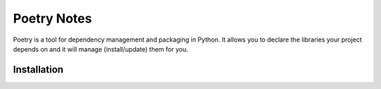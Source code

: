 Poetry Notes
===================

Poetry is a tool for dependency management and packaging in Python. It allows you to declare the libraries your project depends on and it will manage (install/update) them for you.

Installation
-------------
